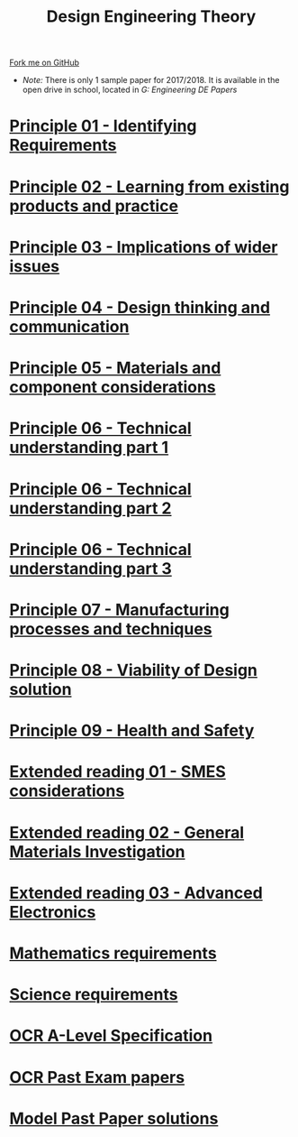 #+STARTUP:indent
#+HTML_HEAD: <link rel="stylesheet" type="text/css" href="css/styles.css"/>
#+HTML_HEAD_EXTRA: <link href='http://fonts.googleapis.com/css?family=Ubuntu+Mono|Ubuntu' rel='stylesheet' type='text/css'>
#+BEGIN_COMMENT
#+STYLE: <link rel="stylesheet" type="text/css" href="css/styles.css"/>
#+STYLE: <link href='http://fonts.googleapis.com/css?family=Ubuntu+Mono|Ubuntu' rel='stylesheet' type='text/css'>
#+END_COMMENT
#+OPTIONS: f:nil author:nil num:1 creator:nil timestamp:nil 

#+TITLE: Design Engineering Theory
#+AUTHOR: C. Delport
#+OPTIONS: toc:nil f:nil author:nil num:nil creator:nil timestamp:nil 

#+BEGIN_HTML
<div class="github-fork-ribbon-wrapper left">
<div class="github-fork-ribbon">
<a href="https://github.com/stcd11/a_level_de_theory">Fork me on GitHub</a>
</div>
</div>
<center>
<img src=img/pencil.png width=70%>
</center>
#+END_HTML
- /Note:/ There is only 1 sample paper for 2017/2018. It is available in the open drive in school, located in /G:\Design Engineering\Year 12 DE\Past Papers/
* [[file:1.html][Principle 01 - Identifying Requirements]]
:PROPERTIES:
:HTML_CONTAINER_CLASS: link-heading
:END:
* [[file:2.html][Principle 02 - Learning from existing products and practice]]
:PROPERTIES:
:HTML_CONTAINER_CLASS: link-heading
:END:
* [[./3.html][Principle 03 - Implications of wider issues]]
:PROPERTIES:
:HTML_CONTAINER_CLASS: link-heading
:END:
* [[./4.html][Principle 04 - Design thinking and communication]]
:PROPERTIES:
:HTML_CONTAINER_CLASS: link-heading
:END:
* [[file:5.html][Principle 05 - Materials and component considerations]]
:PROPERTIES:
:HTML_CONTAINER_CLASS: link-heading
:END:
* [[file:6.html][Principle 06 - Technical understanding part 1]]
:PROPERTIES:
:HTML_CONTAINER_CLASS: link-heading
:END:
* [[file:7.html][Principle 06 - Technical understanding part 2]]
:PROPERTIES:
:HTML_CONTAINER_CLASS: link-heading
:END:
* [[file:7.2.html][Principle 06 - Technical understanding part 3]]
:PROPERTIES:
:HTML_CONTAINER_CLASS: link-heading
:END:
* [[file:8.html][Principle 07 - Manufacturing processes and techniques]]
:PROPERTIES:
:HTML_CONTAINER_CLASS: link-heading
:END:
* [[./9.html][Principle 08 - Viability of Design solution]]
:PROPERTIES:
:HTML_CONTAINER_CLASS: link-heading
:END:      
* [[./10.html][Principle 09 - Health and Safety]]
:PROPERTIES:
:HTML_CONTAINER_CLASS: link-heading
:END:
* [[./11.html][Extended reading 01 - SMES considerations]]
:PROPERTIES:
:HTML_CONTAINER_CLASS: link-heading
:END:
* [[./12.html][Extended reading 02 - General Materials Investigation]]
:PROPERTIES:
:HTML_CONTAINER_CLASS: link-heading
:END:      

* [[./13.html][Extended reading 03 - Advanced Electronics]]
:PROPERTIES:
:HTML_CONTAINER_CLASS: link-heading
:END:      

* [[./14.html][Mathematics requirements]]
:PROPERTIES:
:HTML_CONTAINER_CLASS: link-heading
:END:      
* [[./15.html][Science requirements]]
:PROPERTIES:
:HTML_CONTAINER_CLASS: link-heading
:END:      

* [[https://www.ocr.org.uk/qualifications/as-and-a-level/design-and-technology-h004-h006-h404-h406-from-2017/specification-at-a-glance/][OCR A-Level Specification]]
:PROPERTIES:
:HTML_CONTAINER_CLASS: link-heading
:END:
* [[http://www.ocr.org.uk/qualifications/as-a-level-gce-design-and-technology-h004-h006-h404-h406-from-2017/assessment/#as-level][OCR Past Exam papers]]
:PROPERTIES:
:HTML_CONTAINER_CLASS: link-heading
:END:
* [[./examples.html][Model Past Paper solutions]]
:PROPERTIES:
:HTML_CONTAINER_CLASS: link-heading
:END:
